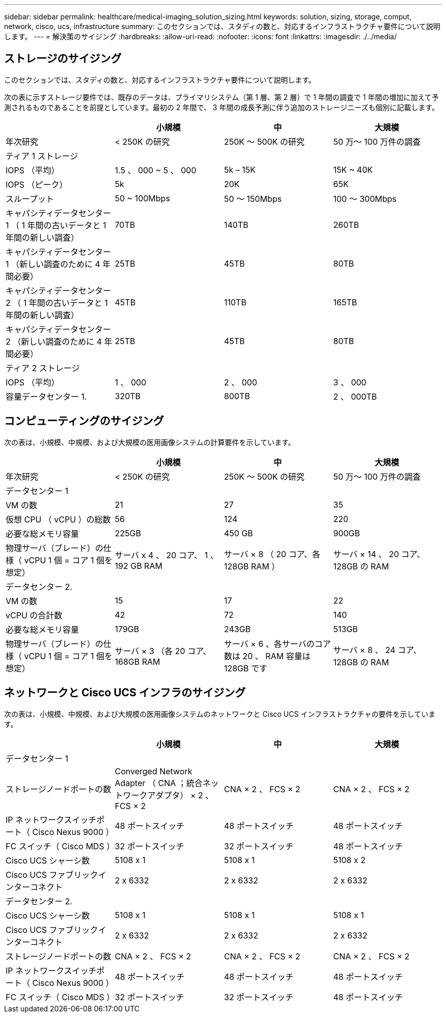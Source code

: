 ---
sidebar: sidebar 
permalink: healthcare/medical-imaging_solution_sizing.html 
keywords: solution, sizing, storage, comput, network, cisco, ucs, infrastructure 
summary: このセクションでは、スタディの数と、対応するインフラストラクチャ要件について説明します。 
---
= 解決策のサイジング
:hardbreaks:
:allow-uri-read: 
:nofooter: 
:icons: font
:linkattrs: 
:imagesdir: ./../media/




== ストレージのサイジング

このセクションでは、スタディの数と、対応するインフラストラクチャ要件について説明します。

次の表に示すストレージ要件では、既存のデータは、プライマリシステム（第 1 層、第 2 層）で 1 年間の調査で 1 年間の増加に加えて予測されるものであることを前提としています。最初の 2 年間で、 3 年間の成長予測に伴う追加のストレージニーズも個別に記載します。

|===
|  | 小規模 | 中 | 大規模 


| 年次研究 | < 250K の研究 | 250K ～ 500K の研究 | 50 万〜 100 万件の調査 


4+| ティア 1 ストレージ 


| IOPS （平均） | 1.5 、 000 ~ 5 、 000 | 5k – 15K | 15K ~ 40K 


| IOPS （ピーク） | 5k | 20K | 65K 


| スループット | 50 ~ 100Mbps | 50 ～ 150Mbps | 100 ～ 300Mbps 


| キャパシティデータセンター 1 （ 1 年間の古いデータと 1 年間の新しい調査） | 70TB | 140TB | 260TB 


| キャパシティデータセンター 1 （新しい調査のために 4 年間必要） | 25TB | 45TB | 80TB 


| キャパシティデータセンター 2 （ 1 年間の古いデータと 1 年間の新しい調査） | 45TB | 110TB | 165TB 


| キャパシティデータセンター 2 （新しい調査のために 4 年間必要） | 25TB | 45TB | 80TB 


4+| ティア 2 ストレージ 


| IOPS （平均） | 1 、 000 | 2 、 000 | 3 、 000 


| 容量データセンター 1. | 320TB | 800TB | 2 、 000TB 
|===


== コンピューティングのサイジング

次の表は、小規模、中規模、および大規模の医用画像システムの計算要件を示しています。

|===
|  | 小規模 | 中 | 大規模 


| 年次研究 | < 250K の研究 | 250K ～ 500K の研究 | 50 万〜 100 万件の調査 


4+| データセンター 1 


| VM の数 | 21 | 27 | 35 


| 仮想 CPU （ vCPU ）の総数 | 56 | 124 | 220 


| 必要な総メモリ容量 | 225GB | 450 GB | 900GB 


| 物理サーバ（ブレード）の仕様（ vCPU 1 個 = コア 1 個を想定） | サーバ x 4 、 20 コア、 1 、 192 GB RAM | サーバ × 8 （ 20 コア、各 128GB RAM ） | サーバ × 14 、 20 コア、 128GB の RAM 


4+| データセンター 2. 


| VM の数 | 15 | 17 | 22 


| vCPU の合計数 | 42 | 72 | 140 


| 必要な総メモリ容量 | 179GB | 243GB | 513GB 


| 物理サーバ（ブレード）の仕様（ vCPU 1 個 = コア 1 個を想定） | サーバ × 3 （各 20 コア、 168GB RAM | サーバ × 6 、各サーバのコア数は 20 、 RAM 容量は 128GB です | サーバ × 8 、 24 コア、 128GB の RAM 
|===


== ネットワークと Cisco UCS インフラのサイジング

次の表は、小規模、中規模、および大規模の医用画像システムのネットワークと Cisco UCS インフラストラクチャの要件を示しています。

|===
|  | 小規模 | 中 | 大規模 


4+| データセンター 1 


| ストレージノードポートの数 | Converged Network Adapter （ CNA ；統合ネットワークアダプタ） × 2 、 FCS × 2 | CNA × 2 、 FCS × 2 | CNA × 2 、 FCS × 2 


| IP ネットワークスイッチポート（ Cisco Nexus 9000 ） | 48 ポートスイッチ | 48 ポートスイッチ | 48 ポートスイッチ 


| FC スイッチ（ Cisco MDS ） | 32 ポートスイッチ | 32 ポートスイッチ | 48 ポートスイッチ 


| Cisco UCS シャーシ数 | 5108 x 1 | 5108 x 1 | 5108 x 2 


| Cisco UCS ファブリックインターコネクト | 2 x 6332 | 2 x 6332 | 2 x 6332 


4+| データセンター 2. 


| Cisco UCS シャーシ数 | 5108 x 1 | 5108 x 1 | 5108 x 1 


| Cisco UCS ファブリックインターコネクト | 2 x 6332 | 2 x 6332 | 2 x 6332 


| ストレージノードポートの数 | CNA × 2 、 FCS × 2 | CNA × 2 、 FCS × 2 | CNA × 2 、 FCS × 2 


| IP ネットワークスイッチポート（ Cisco Nexus 9000 ） | 48 ポートスイッチ | 48 ポートスイッチ | 48 ポートスイッチ 


| FC スイッチ（ Cisco MDS ） | 32 ポートスイッチ | 32 ポートスイッチ | 48 ポートスイッチ 
|===